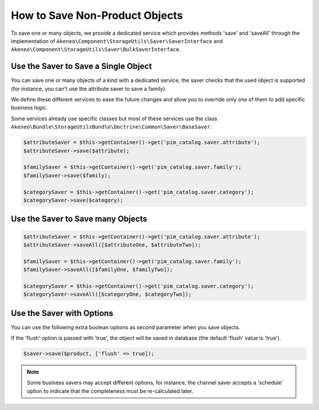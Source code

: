 How to Save Non-Product Objects
===============================

To save one or many objects, we provide a dedicated service which provides methods 'save' and 'saveAll' through the implementation of ``Akeneo\Component\StorageUtils\Saver\SaverInterface`` and ``Akeneo\Component\StorageUtils\Saver\BulkSaverInterface``.

Use the Saver to Save a Single Object
-------------------------------------

You can save one or many objects of a kind with a dedicated service, the saver checks that the used object is supported (for instance, you can't use the attribute saver to save a family).

We define these different services to ease the future changes and allow you to override only one of them to add specific business logic.

Some services already use specific classes but most of these services use the class ``Akeneo\Bundle\StorageUtilsBundle\Doctrine\Common\Saver\BaseSaver``.

.. code-block:: php

    $attributeSaver = $this->getContainer()->get('pim_catalog.saver.attribute');
    $attributeSaver->save($attribute);

    $familySaver = $this->getContainer()->get('pim_catalog.saver.family');
    $familySaver->save($family);

    $categorySaver = $this->getContainer()->get('pim_catalog.saver.category');
    $categorySaver->save($category);

Use the Saver to Save many Objects
----------------------------------

.. code-block:: php

    $attributeSaver = $this->getContainer()->get('pim_catalog.saver.attribute');
    $attributeSaver->saveAll([$attributeOne, $attributeTwo]);

    $familySaver = $this->getContainer()->get('pim_catalog.saver.family');
    $familySaver->saveAll([$familyOne, $familyTwo]);

    $categorySaver = $this->getContainer()->get('pim_catalog.saver.category');
    $categorySaver->saveAll([$categoryOne, $categoryTwo]);

Use the Saver with Options
--------------------------

You can use the following extra boolean options as second parameter when you save objects.

If the 'flush' option is passed with 'true', the object will be saved in database (the default 'flush' value is 'true').

.. code-block:: php

    $saver->save($product, ['flush' => true]);

.. note::

    Some business savers may accept different options, for instance, the channel saver accepts a 'schedule' option to indicate that the completeness must be re-calculated later.